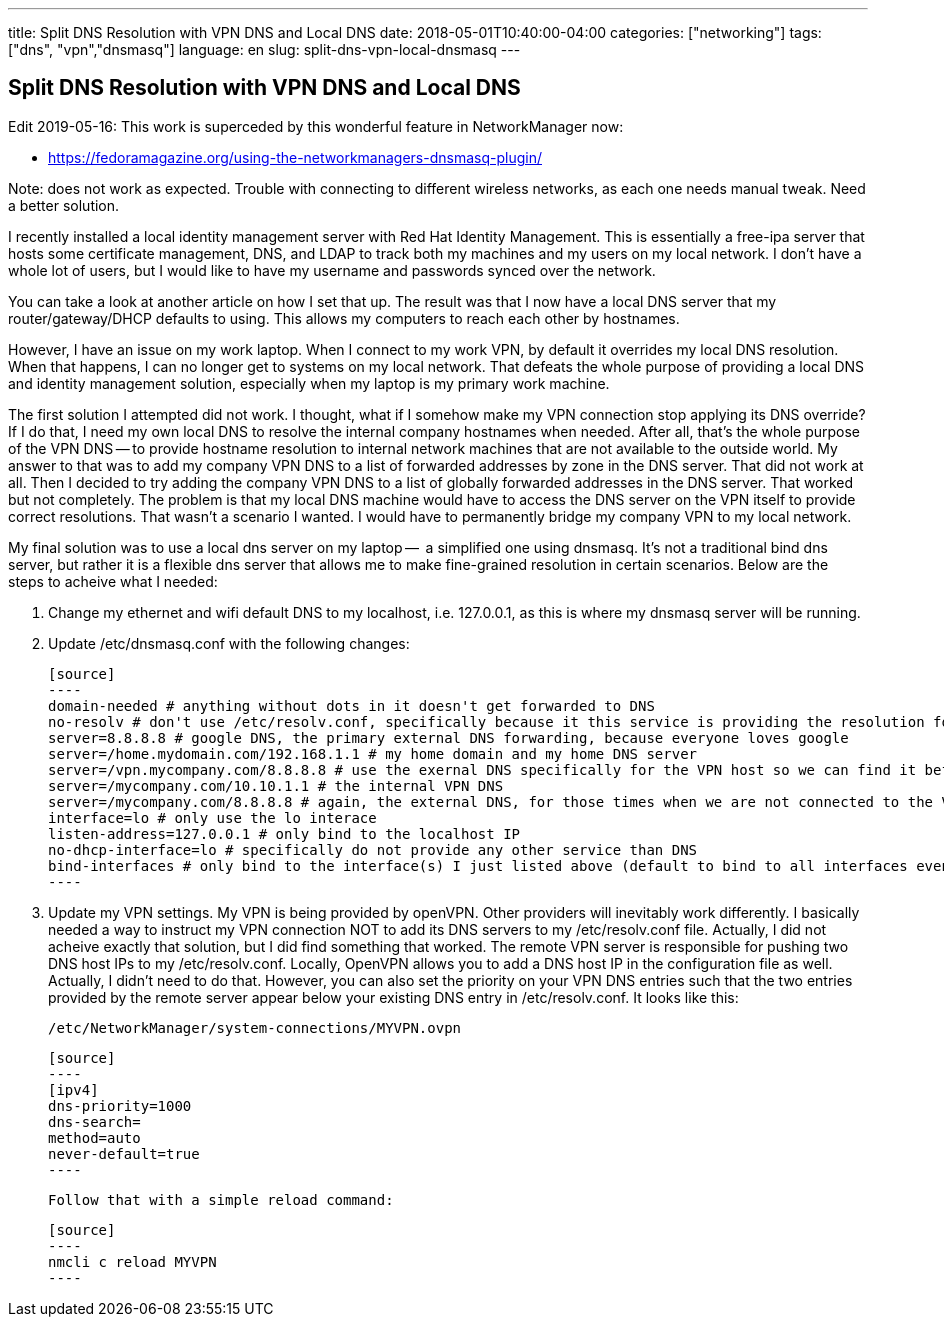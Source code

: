 ---
title: Split DNS Resolution with VPN DNS and Local DNS
date: 2018-05-01T10:40:00-04:00
categories: ["networking"]
tags: ["dns", "vpn","dnsmasq"]
language: en
slug: split-dns-vpn-local-dnsmasq
---

== Split DNS Resolution with VPN DNS and Local DNS

Edit 2019-05-16: This work is superceded by this wonderful feature in NetworkManager now:
 
 - https://fedoramagazine.org/using-the-networkmanagers-dnsmasq-plugin/

Note: does not work as expected.  Trouble with connecting to different wireless networks, as each one needs manual tweak. Need a better solution.

I recently installed a local identity management server with Red Hat
Identity Management.  This is essentially a free-ipa server that hosts
some certificate management, DNS, and LDAP to track both my machines and
my users on my local network.  I don't have a whole lot of users, but I 
would like to have my username and passwords synced over the network.

You can take a look at another article on how I set that up.  The result was that I now have a local DNS server that my router/gateway/DHCP defaults to using.  This allows my computers to reach each other by hostnames.  

However, I have an issue on my work laptop.  When I connect to my work VPN, 
by default it overrides my local DNS resolution.  When that happens, I can no 
longer get to systems on my local network.  That defeats the whole purpose of 
providing a local DNS and identity management solution, especially when my 
laptop is my primary work machine.

The first solution I attempted did not work.  I thought, what if I somehow 
make my VPN connection stop applying its DNS override?  If I do that, I need 
my own local DNS to resolve the internal company hostnames when needed.  After
all, that's the whole purpose of the VPN DNS -- to provide hostname resolution
to internal network machines that are not available to the outside world.  My
answer to that was to add my company VPN DNS to a list of forwarded addresses by zone in the DNS server.  That did not work at all.  Then I decided to try adding the company VPN DNS to a list of globally forwarded addresses in the DNS server.  That worked but not completely.  The problem is that my local DNS machine would have to access the DNS server on the VPN itself to provide correct resolutions.  That wasn't a scenario I wanted.  I would have to permanently bridge my company VPN to my local network.  

My final solution was to use a local dns server on my laptop --  a simplified one using dnsmasq.  It's not a traditional bind dns server, but rather it is a flexible dns server that allows me to make fine-grained resolution in certain scenarios.  Below are the steps to acheive what I needed:

1. Change my ethernet and wifi default DNS to my localhost, i.e. 127.0.0.1, as this is where my dnsmasq server will be running.

2. Update /etc/dnsmasq.conf with the following changes:

  [source]
  ----
  domain-needed # anything without dots in it doesn't get forwarded to DNS
  no-resolv # don't use /etc/resolv.conf, specifically because it this service is providing the resolution found in that file and it would be a recursive loop
  server=8.8.8.8 # google DNS, the primary external DNS forwarding, because everyone loves google
  server=/home.mydomain.com/192.168.1.1 # my home domain and my home DNS server
  server=/vpn.mycompany.com/8.8.8.8 # use the exernal DNS specifically for the VPN host so we can find it before the VPN is connected
  server=/mycompany.com/10.10.1.1 # the internal VPN DNS
  server=/mycompany.com/8.8.8.8 # again, the external DNS, for those times when we are not connected to the VPN
  interface=lo # only use the lo interace
  listen-address=127.0.0.1 # only bind to the localhost IP
  no-dhcp-interface=lo # specifically do not provide any other service than DNS
  bind-interfaces # only bind to the interface(s) I just listed above (default to bind to all interfaces even though you specified only one above)
  ----

3. Update my VPN settings.  My VPN is being provided by openVPN.  Other providers will inevitably work differently.  I basically needed a way to instruct my VPN connection NOT to add its DNS servers to my /etc/resolv.conf file.  Actually, I did not acheive exactly that solution, but I did find something that worked.  The remote VPN server is responsible for pushing two DNS host IPs to my /etc/resolv.conf.  Locally, OpenVPN allows you to add a DNS host IP in the configuration file as well.  Actually, I didn't need to do that.  However, you can also set the priority on your VPN DNS entries such that the two entries provided by the remote server appear below your existing DNS entry in /etc/resolv.conf.  It looks like this:

  /etc/NetworkManager/system-connections/MYVPN.ovpn
  
  [source]
  ----
  [ipv4]
  dns-priority=1000
  dns-search=
  method=auto
  never-default=true
  ----

  Follow that with a simple reload command:
  
  [source]
  ----
  nmcli c reload MYVPN
  ----
